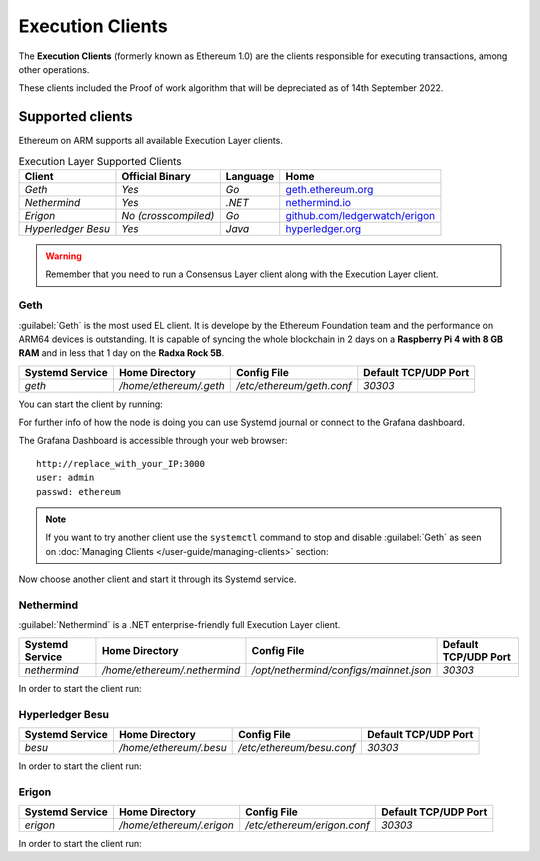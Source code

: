 .. Ethereum on ARM documentation documentation master file, created by
   sphinx-quickstart on Wed Jan 13 19:04:18 2021.

Execution Clients
=================

The **Execution Clients** (formerly known as Ethereum 1.0) are the clients responsible for 
executing transactions, among other operations.

These clients included the Proof of work algorithm that will be depreciated as of 14th September 2022.

Supported clients
-----------------

Ethereum on ARM supports all available Execution Layer clients.

.. csv-table:: Execution Layer Supported Clients
   :header: Client, Official Binary, Language, Home

   `Geth`, `Yes`, `Go`, geth.ethereum.org_
   `Nethermind`, `Yes`, `.NET`, nethermind.io_
   `Erigon`,`No (crosscompiled)`, `Go`, `github.com/ledgerwatch/erigon`_
   `Hyperledger Besu`, `Yes`, `Java`, hyperledger.org_

.. _geth.ethereum.org: https://geth.ethereum.org
.. _nethermind.io: https://nethermind.io
.. _github.com/ledgerwatch/erigon: https://github.com/ledgerwatch/erigon
.. _hyperledger.org: https://hyperledger.org/use/besu

.. warning::

  Remember that you need to run a Consensus Layer client along with the Execution Layer client.

Geth
~~~~

:guilabel:`Geth` is the most used EL client. It is develope by the Ethereum Foundation team
and the performance on ARM64 devices is outstanding. It is capable of syncing the whole blockchain 
in 2 days on a **Raspberry Pi 4 with 8 GB RAM** and in less that 1 day on the 
**Radxa Rock 5B**.

.. csv-table::
  :header: Systemd Service, Home Directory, Config File, Default TCP/UDP Port

  `geth`, `/home/ethereum/.geth`, `/etc/ethereum/geth.conf`, `30303`

You can start the client by running:

.. prompt:: bash $

  sudo systemctl start geth

For further info of how the node is doing you can use Systemd journal or connect 
to the Grafana dashboard. 

.. prompt:: bash $

  sudo journalctl -u geth -f

The Grafana Dashboard is accessible through your web browser::

  http://replace_with_your_IP:3000
  user: admin
  passwd: ethereum

.. note::
  
  If you want to try another client use the ``systemctl`` command to stop and 
  disable :guilabel:`Geth` as seen on :doc:`Managing Clients </user-guide/managing-clients>` section:

.. prompt:: bash $

  sudo systemctl disable geth
  sudo systemctl stop geth

Now choose another client and start it through its Systemd service.

Nethermind
~~~~~~~~~~

:guilabel:`Nethermind` is a .NET enterprise-friendly full Execution Layer client.

.. csv-table::
  :header: Systemd Service, Home Directory, Config File, Default TCP/UDP Port

  `nethermind`, `/home/ethereum/.nethermind`, `/opt/nethermind/configs/mainnet.json`, `30303`

In order to start the client run:

.. prompt:: bash $

  sudo systemctl start nethermind  

Hyperledger Besu
~~~~~~~~~~~~~~~~

.. csv-table::
  :header: Systemd Service, Home Directory, Config File, Default TCP/UDP Port

  `besu`, `/home/ethereum/.besu`, `/etc/ethereum/besu.conf`, `30303`

In order to start the client run:

.. prompt:: bash $

  sudo systemctl start besu

Erigon
~~~~~~

.. csv-table::
  :header: Systemd Service, Home Directory, Config File, Default TCP/UDP Port

  `erigon`, `/home/ethereum/.erigon`, `/etc/ethereum/erigon.conf`, `30303`

In order to start the client run:

.. prompt:: bash $

  sudo systemctl start erigon
